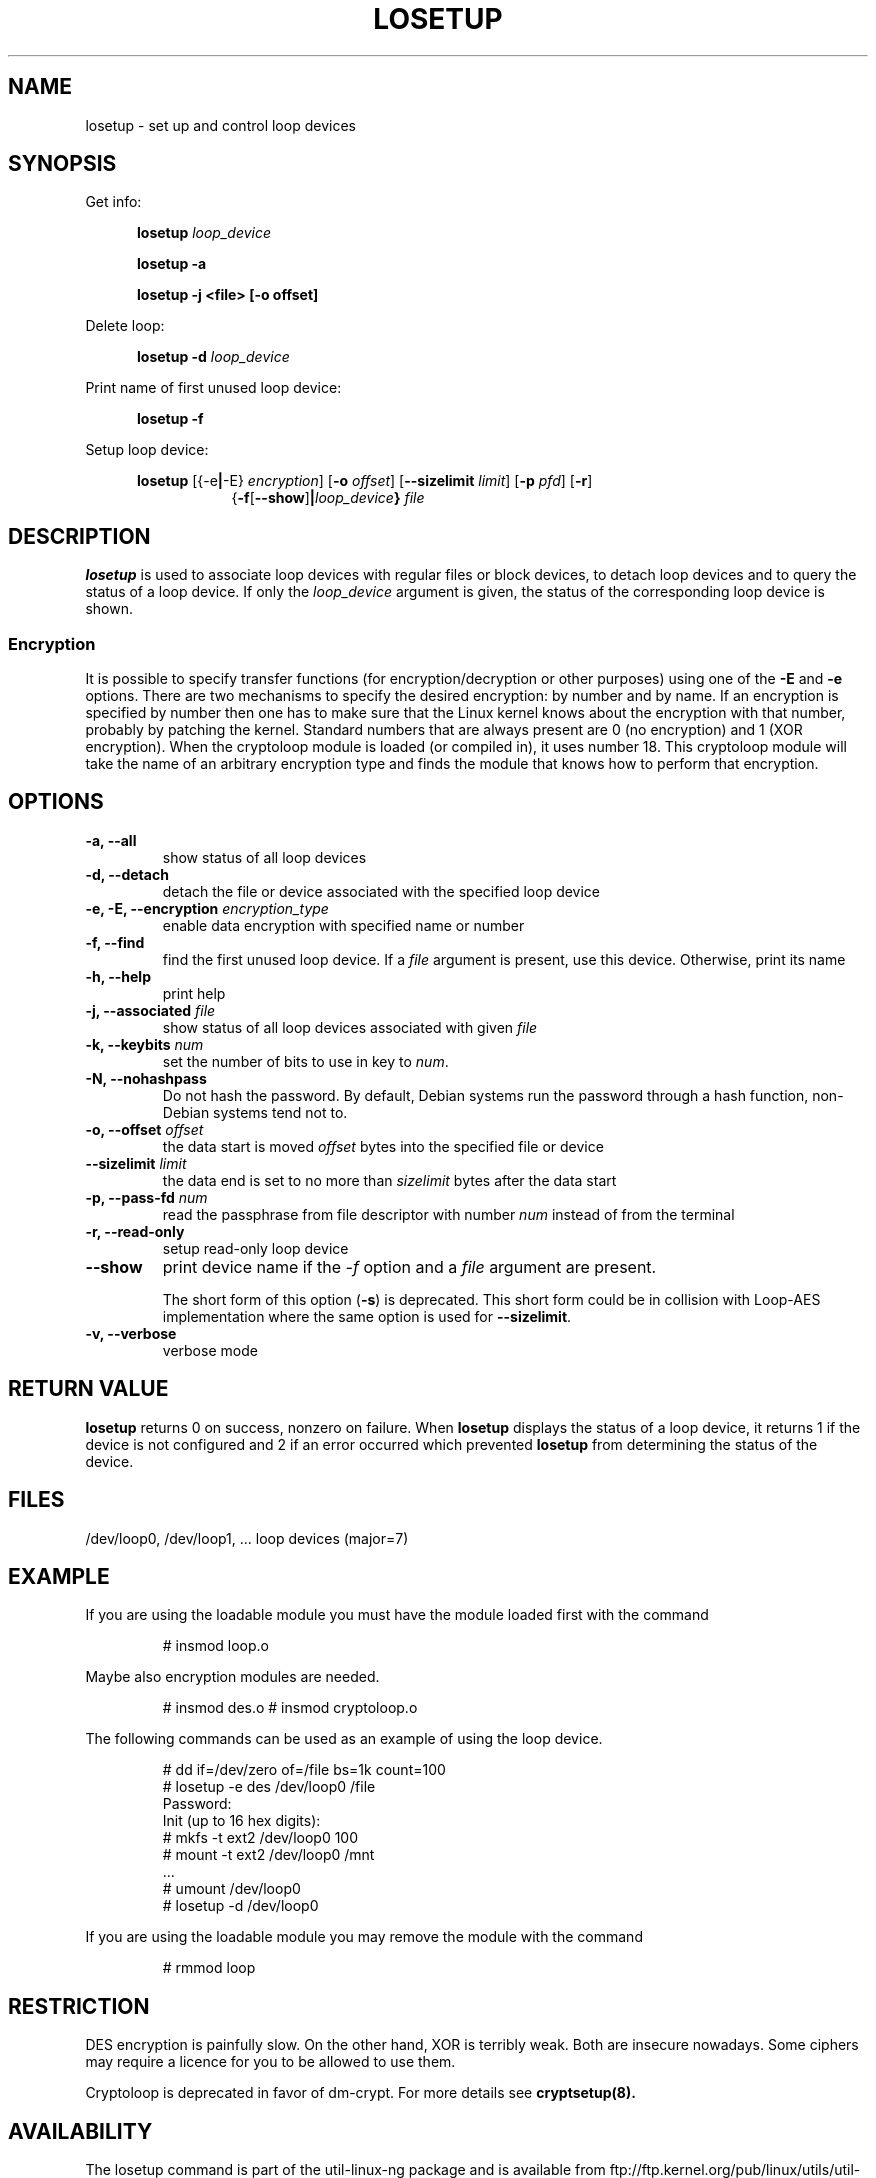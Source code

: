 .TH LOSETUP 8 "2003-07-01" "Linux" "MAINTENANCE COMMANDS"
.SH NAME
losetup \- set up and control loop devices
.SH SYNOPSIS
.ad l
Get info:
.sp
.in +5
.B losetup
.I loop_device
.sp
.B losetup -a
.sp
.B losetup -j <file> [-o offset]
.sp
.in -5
Delete loop:
.sp
.in +5
.B "losetup \-d"
.I loop_device
.sp
.in -5
Print name of first unused loop device:
.sp
.in +5
.B "losetup \-f"
.sp
.in -5
Setup loop device:
.sp
.in +5
.B losetup
.RB [{\-e | \-E}
.IR encryption ]
.RB [ \-o
.IR offset ]
.RB [ \-\-sizelimit
.IR limit ]
.RB [ \-p
.IR pfd ]
.RB [ \-r ]
.in +8
.RB { \-f [ \-\-show ] | \fIloop_device\fP }
.I file
.in -13
.ad b
.SH DESCRIPTION
.B losetup
is used to associate loop devices with regular files or block devices,
to detach loop devices and to query the status of a loop device. If only the
\fIloop_device\fP argument is given, the status of the corresponding loop
device is shown.

.SS "Encryption"
It is possible to specify transfer functions (for encryption/decryption
or other purposes) using one of the
.B \-E
and
.B \-e
options.
There are two mechanisms to specify the desired encryption: by number
and by name. If an encryption is specified by number then one
has to make sure that the Linux kernel knows about the encryption with that
number, probably by patching the kernel. Standard numbers that are
always present are 0 (no encryption) and 1 (XOR encryption).
When the cryptoloop module is loaded (or compiled in), it uses number 18.
This cryptoloop module will take the name of an arbitrary encryption type
and finds the module that knows how to perform that encryption.
.SH OPTIONS
.IP "\fB\-a, \-\-all\fP"
show status of all loop devices
.IP "\fB\-d, \-\-detach\fP"
detach the file or device associated with the specified loop device
.IP "\fB\-e, \-E, \-\-encryption \fIencryption_type\fP"
enable data encryption with specified name or number
.IP "\fB\-f, \-\-find\fP"
find the first unused loop device. If a
.I file
argument is present, use this device. Otherwise, print its name
.IP "\fB\-h, \-\-help\fP"
print help
.IP "\fB\-j, \-\-associated \fIfile\fP"
show status of all loop devices associated with given
.I file
.IP "\fB\-k, \-\-keybits \fInum\fP"
set the number of bits to use in key to \fInum\fP.
.IP "\fB\-N, \-\-nohashpass\fP"
Do not hash the password.  By default, Debian systems run the password through a
hash function, non-Debian systems tend not to.
.IP "\fB\-o, \-\-offset \fIoffset\fP"
the data start is moved \fIoffset\fP bytes into the specified file or
device
.IP "\fB\-\-sizelimit \fIlimit\fP"
the data end is set to no more than \fIsizelimit\fP bytes after the data start
.IP "\fB\-p, \-\-pass-fd \fInum\fP"
read the passphrase from file descriptor with number
.I num
instead of from the terminal
.IP "\fB\-r, \-\-read-only\fP"
setup read-only loop device
.IP "\fB\-\-show\fP"
print device name if the
.I -f
option and a
.I file
argument are present.

The short form of this option (\fB\-s\fP) is deprecated.  This short form could
be in collision with Loop-AES implementation where the same option is used for
\fB\-\-sizelimit\fP.
.IP "\fB\-v, \-\-verbose\fP"
verbose mode

.SH RETURN VALUE
.B losetup
returns 0 on success, nonzero on failure. When
.B losetup
displays the status of a loop device, it returns 1 if the device
is not configured and 2 if an error occurred which prevented
.B losetup
from determining the status of the device.

.SH FILES
.nf
/dev/loop0, /dev/loop1, ...   loop devices (major=7)
.fi
.SH EXAMPLE
If you are using the loadable module you must have the module loaded
first with the command
.IP
# insmod loop.o
.LP
Maybe also encryption modules are needed.
.IP
# insmod des.o
# insmod cryptoloop.o
.LP
The following commands can be used as an example of using the loop device.
.nf
.IP
# dd if=/dev/zero of=/file bs=1k count=100
# losetup -e des /dev/loop0 /file
Password:
Init (up to 16 hex digits):
# mkfs -t ext2 /dev/loop0 100
# mount -t ext2 /dev/loop0 /mnt
 ...
# umount /dev/loop0
# losetup -d /dev/loop0
.fi
.LP
If you are using the loadable module you may remove the module with
the command
.IP
# rmmod loop
.LP
.fi
.SH RESTRICTION
DES encryption is painfully slow. On the other hand, XOR is terribly weak.
Both are insecure nowadays. Some ciphers may require a licence for you to be
allowed to use them.

Cryptoloop is deprecated in favor of dm-crypt. For more details see
.B cryptsetup(8).
.SH AVAILABILITY
The losetup command is part of the util-linux-ng package and is available from
ftp://ftp.kernel.org/pub/linux/utils/util-linux-ng/.
.\" .SH AUTHORS
.\" .nf
.\" Original version: Theodore Ts'o <tytso@athena.mit.edu>
.\" Original DES by: Eric Young <eay@psych.psy.uq.oz.au>
.\" .fi
